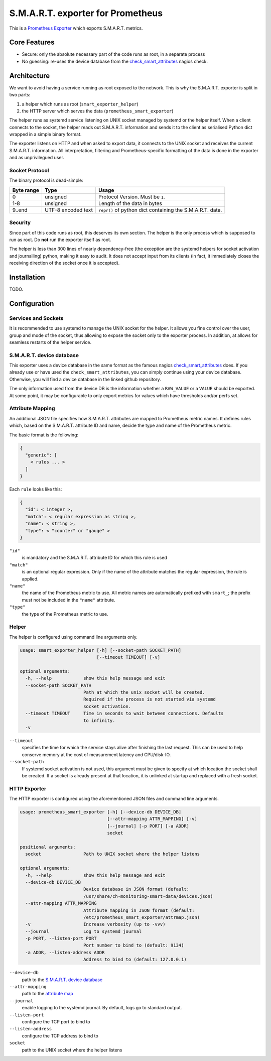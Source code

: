 S.M.A.R.T. exporter for Prometheus
##################################

This is a `Prometheus Exporter <https://prometheus.io/docs/instrumenting/exporters/>`_ which exports S.M.A.R.T. metrics.

Core Features
=============

* Secure: only the absolute necessary part of the code runs as root, in a separate process
* No guessing: re-uses the device database from the `check_smart_attributes`_ nagios check.

Architecture
============

We want to avoid having a service running as root exposed to the network. This is why the S.M.A.R.T. exporter is split in two parts:

1. a helper which runs as root (``smart_exporter_helper``)
2. the HTTP server which serves the data (``prometheus_smart_exporter``)

The helper runs as systemd service listening on UNIX socket managed by systemd or the helper itself. When a client connects to the socket, the helper reads out S.M.A.R.T. information and sends it to the client as serialised Python dict wrapped in a simple binary format.

The exporter listens on HTTP and when asked to export data, it connects to the UNIX socket and receives the current S.M.A.R.T. information. All interpretation, filtering and Prometheus-specific formatting of the data is done in the exporter and as unprivilegued user.

Socket Protocol
---------------

The binary protocol is dead-simple:

+-----------+-------------------+----------------------------------------------------------+
|Byte range |Type               |Usage                                                     |
+===========+===================+==========================================================+
|0          |unsigned           |Protocol Version. Must be ``1``.                          |
+-----------+-------------------+----------------------------------------------------------+
|1-8        |unsigned           |Length of the data in bytes                               |
+-----------+-------------------+----------------------------------------------------------+
|9..end     |UTF-8 encoded text |``repr()`` of python dict containing the S.M.A.R.T. data. |
+-----------+-------------------+----------------------------------------------------------+


Security
--------

Since part of this code runs as root, this deserves its own section. The helper is the only process which is supposed to run as root. Do **not** run the exporter itself as root.

The helper is less than 300 lines of nearly dependency-free (the exception are the systemd helpers for socket activation and journalling) python, making it easy to audit. It does not accept input from its clients (in fact, it immediately closes the receiving direction of the socket once it is accepted).


Installation
============

TODO.


Configuration
=============

Services and Sockets
--------------------

It is recommended to use systemd to manage the UNIX socket for the helper. It allows you fine control over the user, group and mode of the socket, thus allowing to expose the socket only to the exporter process. In addition, at allows for seamless restarts of the helper service.

.. _device-db:

S.M.A.R.T. device database
--------------------------

This exporter uses a device database in the same format as the famous nagios `check_smart_attributes`_ does. If you already use or have used the ``check_smart_attributes``, you can simply continue using your device database. Otherwise, you will find a device database in the linked github repository.

The only information used from the device DB is the information whether a ``RAW_VALUE`` or a ``VALUE`` should be exported. At some point, it may be configurable to only export metrics for values which have thresholds and/or perfs set.


.. _attr-mapping:

Attribute Mapping
-----------------

An additional JSON file specifies how S.M.A.R.T. attributes are mapped to Prometheus metric names. It defines rules which, based on the S.M.A.R.T. attribute ID and name, decide the type and name of the Prometheus metric.

The basic format is the following:

.. code-block:: json

   {
     "generic": [
       < rules ... >
     ]
   }

Each ``rule`` looks like this:

.. code-block:: json

   {
     "id": < integer >,
     "match": < regular expression as string >,
     "name": < string >,
     "type": < "counter" or "gauge" >
   }

``"id"``
  is mandatory and the S.M.A.R.T. attribute ID for which this rule is used
``"match"``
  is an optional regular expression. Only if the name of the attribute matches the regular expression, the rule is applied.
``"name"``
  the name of the Prometheus metric to use. All metric names are automatically prefixed with ``smart_``; the prefix must not be included in the ``"name"`` attribute.
``"type"``
  the type of the Prometheus metric to use.


Helper
------

The helper is configured using command line arguments only.

.. code-block::

   usage: smart_exporter_helper [-h] [--socket-path SOCKET_PATH]
                                [--timeout TIMEOUT] [-v]

   optional arguments:
     -h, --help            show this help message and exit
     --socket-path SOCKET_PATH
                           Path at which the unix socket will be created.
                           Required if the process is not started via systemd
                           socket activation.
     --timeout TIMEOUT     Time in seconds to wait between connections. Defaults
                           to infinity.
     -v

``--timeout``
  specifies the time for which the service stays alive after finishing the last request. This can be used to help conserve memory at the cost of measurement latency and CPU/disk-IO.

``--socket-path``
  If systemd socket activation is not used, this argument must be given to specify at which location the socket shall be created. If a socket is already present at that location, it is unlinked at startup and replaced with a fresh socket.

HTTP Exporter
-------------

The HTTP exporter is configured using the aforementioned JSON files and command line arguments.

.. code-block::

   usage: prometheus_smart_exporter [-h] [--device-db DEVICE_DB]
                                    [--attr-mapping ATTR_MAPPING] [-v]
                                    [--journal] [-p PORT] [-a ADDR]
                                    socket

   positional arguments:
     socket                Path to UNIX socket where the helper listens

   optional arguments:
     -h, --help            show this help message and exit
     --device-db DEVICE_DB
                           Device database in JSON format (default:
                           /usr/share/ch-monitoring-smart-data/devices.json)
     --attr-mapping ATTR_MAPPING
                           Attribute mapping in JSON format (default:
                           /etc/prometheus_smart_exporter/attrmap.json)
     -v                    Increase verbosity (up to -vvv)
     --journal             Log to systemd journal
     -p PORT, --listen-port PORT
                           Port number to bind to (default: 9134)
     -a ADDR, --listen-address ADDR
                           Address to bind to (default: 127.0.0.1)

``--device-db``
  path to the `S.M.A.R.T. device database <device-db>`_

``--attr-mapping``
  path to the `attribute map <attr-mapping>`_

``--journal``
  enable logging to the systemd journal. By default, logs go to standard output.

``--listen-port``
  configure the TCP port to bind to

``--listen-address``
  configure the TCP address to bind to

``socket``
  path to the UNIX socket where the helper listens


.. _check_smart_attributes: https://github.com/thomas-krenn/check_smart_attributes
